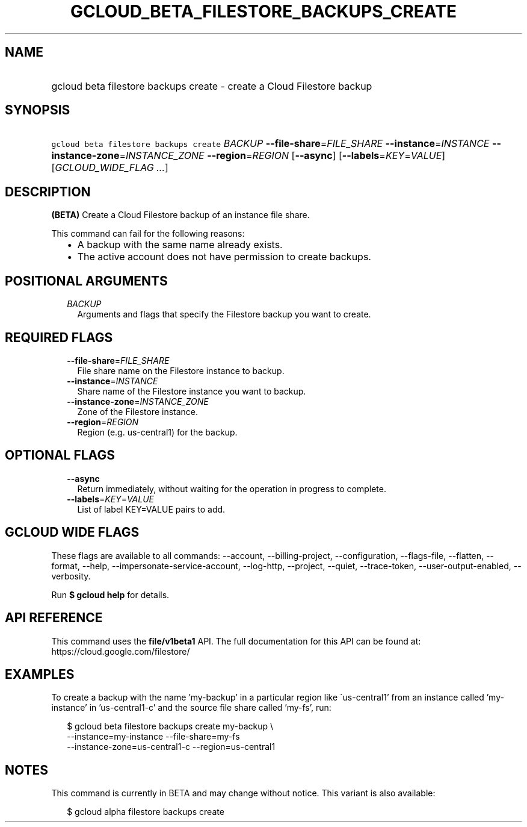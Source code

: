 
.TH "GCLOUD_BETA_FILESTORE_BACKUPS_CREATE" 1



.SH "NAME"
.HP
gcloud beta filestore backups create \- create a Cloud Filestore backup



.SH "SYNOPSIS"
.HP
\f5gcloud beta filestore backups create\fR \fIBACKUP\fR \fB\-\-file\-share\fR=\fIFILE_SHARE\fR \fB\-\-instance\fR=\fIINSTANCE\fR \fB\-\-instance\-zone\fR=\fIINSTANCE_ZONE\fR \fB\-\-region\fR=\fIREGION\fR [\fB\-\-async\fR] [\fB\-\-labels\fR=\fIKEY\fR=\fIVALUE\fR] [\fIGCLOUD_WIDE_FLAG\ ...\fR]



.SH "DESCRIPTION"

\fB(BETA)\fR Create a Cloud Filestore backup of an instance file share.

This command can fail for the following reasons:
.RS 2m
.IP "\(bu" 2m
A backup with the same name already exists.
.IP "\(bu" 2m
The active account does not have permission to create backups.
.RE
.sp



.SH "POSITIONAL ARGUMENTS"

.RS 2m
.TP 2m
\fIBACKUP\fR
Arguments and flags that specify the Filestore backup you want to create.


.RE
.sp

.SH "REQUIRED FLAGS"

.RS 2m
.TP 2m
\fB\-\-file\-share\fR=\fIFILE_SHARE\fR
File share name on the Filestore instance to backup.

.TP 2m
\fB\-\-instance\fR=\fIINSTANCE\fR
Share name of the Filestore instance you want to backup.

.TP 2m
\fB\-\-instance\-zone\fR=\fIINSTANCE_ZONE\fR
Zone of the Filestore instance.

.TP 2m
\fB\-\-region\fR=\fIREGION\fR
Region (e.g. us\-central1) for the backup.


.RE
.sp

.SH "OPTIONAL FLAGS"

.RS 2m
.TP 2m
\fB\-\-async\fR
Return immediately, without waiting for the operation in progress to complete.

.TP 2m
\fB\-\-labels\fR=\fIKEY\fR=\fIVALUE\fR
List of label KEY=VALUE pairs to add.


.RE
.sp

.SH "GCLOUD WIDE FLAGS"

These flags are available to all commands: \-\-account, \-\-billing\-project,
\-\-configuration, \-\-flags\-file, \-\-flatten, \-\-format, \-\-help,
\-\-impersonate\-service\-account, \-\-log\-http, \-\-project, \-\-quiet,
\-\-trace\-token, \-\-user\-output\-enabled, \-\-verbosity.

Run \fB$ gcloud help\fR for details.



.SH "API REFERENCE"

This command uses the \fBfile/v1beta1\fR API. The full documentation for this
API can be found at: https://cloud.google.com/filestore/



.SH "EXAMPLES"

To create a backup with the name 'my\-backup' in a particular region like
\'us\-central1' from an instance called 'my\-instance' in 'us\-central1\-c' and
the source file share called 'my\-fs', run:

.RS 2m
$ gcloud beta filestore backups create my\-backup \e
    \-\-instance=my\-instance \-\-file\-share=my\-fs
    \-\-instance\-zone=us\-central1\-c \-\-region=us\-central1
.RE



.SH "NOTES"

This command is currently in BETA and may change without notice. This variant is
also available:

.RS 2m
$ gcloud alpha filestore backups create
.RE


